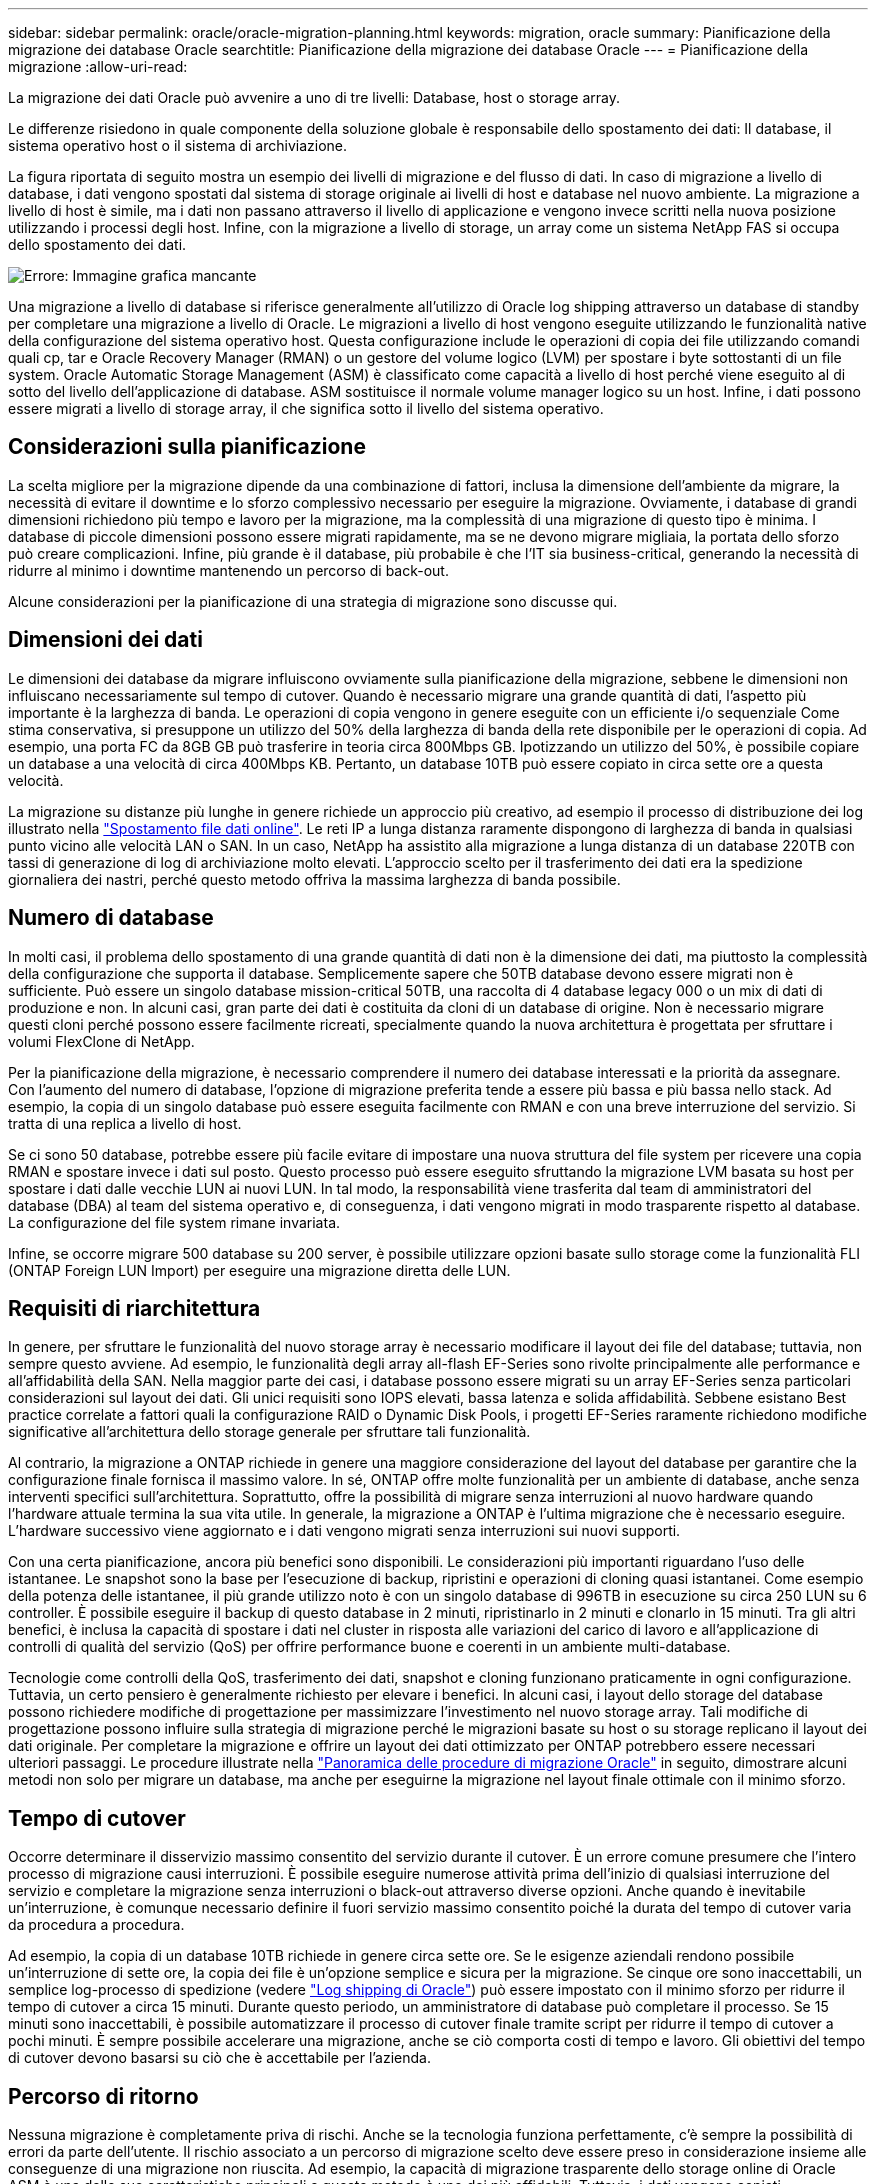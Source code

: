 ---
sidebar: sidebar 
permalink: oracle/oracle-migration-planning.html 
keywords: migration, oracle 
summary: Pianificazione della migrazione dei database Oracle 
searchtitle: Pianificazione della migrazione dei database Oracle 
---
= Pianificazione della migrazione
:allow-uri-read: 


[role="lead"]
La migrazione dei dati Oracle può avvenire a uno di tre livelli: Database, host o storage array.

Le differenze risiedono in quale componente della soluzione globale è responsabile dello spostamento dei dati: Il database, il sistema operativo host o il sistema di archiviazione.

La figura riportata di seguito mostra un esempio dei livelli di migrazione e del flusso di dati. In caso di migrazione a livello di database, i dati vengono spostati dal sistema di storage originale ai livelli di host e database nel nuovo ambiente. La migrazione a livello di host è simile, ma i dati non passano attraverso il livello di applicazione e vengono invece scritti nella nuova posizione utilizzando i processi degli host. Infine, con la migrazione a livello di storage, un array come un sistema NetApp FAS si occupa dello spostamento dei dati.

image:levels.png["Errore: Immagine grafica mancante"]

Una migrazione a livello di database si riferisce generalmente all'utilizzo di Oracle log shipping attraverso un database di standby per completare una migrazione a livello di Oracle. Le migrazioni a livello di host vengono eseguite utilizzando le funzionalità native della configurazione del sistema operativo host. Questa configurazione include le operazioni di copia dei file utilizzando comandi quali cp, tar e Oracle Recovery Manager (RMAN) o un gestore del volume logico (LVM) per spostare i byte sottostanti di un file system. Oracle Automatic Storage Management (ASM) è classificato come capacità a livello di host perché viene eseguito al di sotto del livello dell'applicazione di database. ASM sostituisce il normale volume manager logico su un host. Infine, i dati possono essere migrati a livello di storage array, il che significa sotto il livello del sistema operativo.



== Considerazioni sulla pianificazione

La scelta migliore per la migrazione dipende da una combinazione di fattori, inclusa la dimensione dell'ambiente da migrare, la necessità di evitare il downtime e lo sforzo complessivo necessario per eseguire la migrazione. Ovviamente, i database di grandi dimensioni richiedono più tempo e lavoro per la migrazione, ma la complessità di una migrazione di questo tipo è minima. I database di piccole dimensioni possono essere migrati rapidamente, ma se ne devono migrare migliaia, la portata dello sforzo può creare complicazioni. Infine, più grande è il database, più probabile è che l'IT sia business-critical, generando la necessità di ridurre al minimo i downtime mantenendo un percorso di back-out.

Alcune considerazioni per la pianificazione di una strategia di migrazione sono discusse qui.



== Dimensioni dei dati

Le dimensioni dei database da migrare influiscono ovviamente sulla pianificazione della migrazione, sebbene le dimensioni non influiscano necessariamente sul tempo di cutover. Quando è necessario migrare una grande quantità di dati, l'aspetto più importante è la larghezza di banda. Le operazioni di copia vengono in genere eseguite con un efficiente i/o sequenziale Come stima conservativa, si presuppone un utilizzo del 50% della larghezza di banda della rete disponibile per le operazioni di copia. Ad esempio, una porta FC da 8GB GB può trasferire in teoria circa 800Mbps GB. Ipotizzando un utilizzo del 50%, è possibile copiare un database a una velocità di circa 400Mbps KB. Pertanto, un database 10TB può essere copiato in circa sette ore a questa velocità.

La migrazione su distanze più lunghe in genere richiede un approccio più creativo, ad esempio il processo di distribuzione dei log illustrato nella link:oracle-migration-datafile-move.html["Spostamento file dati online"]. Le reti IP a lunga distanza raramente dispongono di larghezza di banda in qualsiasi punto vicino alle velocità LAN o SAN. In un caso, NetApp ha assistito alla migrazione a lunga distanza di un database 220TB con tassi di generazione di log di archiviazione molto elevati. L'approccio scelto per il trasferimento dei dati era la spedizione giornaliera dei nastri, perché questo metodo offriva la massima larghezza di banda possibile.



== Numero di database

In molti casi, il problema dello spostamento di una grande quantità di dati non è la dimensione dei dati, ma piuttosto la complessità della configurazione che supporta il database. Semplicemente sapere che 50TB database devono essere migrati non è sufficiente. Può essere un singolo database mission-critical 50TB, una raccolta di 4 database legacy 000 o un mix di dati di produzione e non. In alcuni casi, gran parte dei dati è costituita da cloni di un database di origine. Non è necessario migrare questi cloni perché possono essere facilmente ricreati, specialmente quando la nuova architettura è progettata per sfruttare i volumi FlexClone di NetApp.

Per la pianificazione della migrazione, è necessario comprendere il numero dei database interessati e la priorità da assegnare. Con l'aumento del numero di database, l'opzione di migrazione preferita tende a essere più bassa e più bassa nello stack. Ad esempio, la copia di un singolo database può essere eseguita facilmente con RMAN e con una breve interruzione del servizio. Si tratta di una replica a livello di host.

Se ci sono 50 database, potrebbe essere più facile evitare di impostare una nuova struttura del file system per ricevere una copia RMAN e spostare invece i dati sul posto. Questo processo può essere eseguito sfruttando la migrazione LVM basata su host per spostare i dati dalle vecchie LUN ai nuovi LUN. In tal modo, la responsabilità viene trasferita dal team di amministratori del database (DBA) al team del sistema operativo e, di conseguenza, i dati vengono migrati in modo trasparente rispetto al database. La configurazione del file system rimane invariata.

Infine, se occorre migrare 500 database su 200 server, è possibile utilizzare opzioni basate sullo storage come la funzionalità FLI (ONTAP Foreign LUN Import) per eseguire una migrazione diretta delle LUN.



== Requisiti di riarchitettura

In genere, per sfruttare le funzionalità del nuovo storage array è necessario modificare il layout dei file del database; tuttavia, non sempre questo avviene. Ad esempio, le funzionalità degli array all-flash EF-Series sono rivolte principalmente alle performance e all'affidabilità della SAN. Nella maggior parte dei casi, i database possono essere migrati su un array EF-Series senza particolari considerazioni sul layout dei dati. Gli unici requisiti sono IOPS elevati, bassa latenza e solida affidabilità. Sebbene esistano Best practice correlate a fattori quali la configurazione RAID o Dynamic Disk Pools, i progetti EF-Series raramente richiedono modifiche significative all'architettura dello storage generale per sfruttare tali funzionalità.

Al contrario, la migrazione a ONTAP richiede in genere una maggiore considerazione del layout del database per garantire che la configurazione finale fornisca il massimo valore. In sé, ONTAP offre molte funzionalità per un ambiente di database, anche senza interventi specifici sull'architettura. Soprattutto, offre la possibilità di migrare senza interruzioni al nuovo hardware quando l'hardware attuale termina la sua vita utile. In generale, la migrazione a ONTAP è l'ultima migrazione che è necessario eseguire. L'hardware successivo viene aggiornato e i dati vengono migrati senza interruzioni sui nuovi supporti.

Con una certa pianificazione, ancora più benefici sono disponibili. Le considerazioni più importanti riguardano l'uso delle istantanee. Le snapshot sono la base per l'esecuzione di backup, ripristini e operazioni di cloning quasi istantanei. Come esempio della potenza delle istantanee, il più grande utilizzo noto è con un singolo database di 996TB in esecuzione su circa 250 LUN su 6 controller. È possibile eseguire il backup di questo database in 2 minuti, ripristinarlo in 2 minuti e clonarlo in 15 minuti. Tra gli altri benefici, è inclusa la capacità di spostare i dati nel cluster in risposta alle variazioni del carico di lavoro e all'applicazione di controlli di qualità del servizio (QoS) per offrire performance buone e coerenti in un ambiente multi-database.

Tecnologie come controlli della QoS, trasferimento dei dati, snapshot e cloning funzionano praticamente in ogni configurazione. Tuttavia, un certo pensiero è generalmente richiesto per elevare i benefici. In alcuni casi, i layout dello storage del database possono richiedere modifiche di progettazione per massimizzare l'investimento nel nuovo storage array. Tali modifiche di progettazione possono influire sulla strategia di migrazione perché le migrazioni basate su host o su storage replicano il layout dei dati originale. Per completare la migrazione e offrire un layout dei dati ottimizzato per ONTAP potrebbero essere necessari ulteriori passaggi. Le procedure illustrate nella link:oracle-migration-procedures-overview.html["Panoramica delle procedure di migrazione Oracle"] in seguito, dimostrare alcuni metodi non solo per migrare un database, ma anche per eseguirne la migrazione nel layout finale ottimale con il minimo sforzo.



== Tempo di cutover

Occorre determinare il disservizio massimo consentito del servizio durante il cutover. È un errore comune presumere che l'intero processo di migrazione causi interruzioni. È possibile eseguire numerose attività prima dell'inizio di qualsiasi interruzione del servizio e completare la migrazione senza interruzioni o black-out attraverso diverse opzioni. Anche quando è inevitabile un'interruzione, è comunque necessario definire il fuori servizio massimo consentito poiché la durata del tempo di cutover varia da procedura a procedura.

Ad esempio, la copia di un database 10TB richiede in genere circa sette ore. Se le esigenze aziendali rendono possibile un'interruzione di sette ore, la copia dei file è un'opzione semplice e sicura per la migrazione. Se cinque ore sono inaccettabili, un semplice log-processo di spedizione (vedere link:oracle-migration-log-shipping["Log shipping di Oracle"]) può essere impostato con il minimo sforzo per ridurre il tempo di cutover a circa 15 minuti. Durante questo periodo, un amministratore di database può completare il processo. Se 15 minuti sono inaccettabili, è possibile automatizzare il processo di cutover finale tramite script per ridurre il tempo di cutover a pochi minuti. È sempre possibile accelerare una migrazione, anche se ciò comporta costi di tempo e lavoro. Gli obiettivi del tempo di cutover devono basarsi su ciò che è accettabile per l'azienda.



== Percorso di ritorno

Nessuna migrazione è completamente priva di rischi. Anche se la tecnologia funziona perfettamente, c'è sempre la possibilità di errori da parte dell'utente. Il rischio associato a un percorso di migrazione scelto deve essere preso in considerazione insieme alle conseguenze di una migrazione non riuscita. Ad esempio, la capacità di migrazione trasparente dello storage online di Oracle ASM è una delle sue caratteristiche principali e questo metodo è uno dei più affidabili. Tuttavia, i dati vengono copiati irreversibilmente con questo metodo. Nel caso altamente improbabile in cui si verifichi un problema con ASM, non esiste un facile percorso di back-out. L'unica opzione è ripristinare l'ambiente originale o utilizzare ASM per riportare la migrazione ai LUN originali. Il rischio può essere minimizzato, ma non eliminato, eseguendo un backup di tipo snapshot sul sistema di storage originale, supponendo che il sistema sia in grado di eseguire tale operazione.



== Prova

Alcune procedure di migrazione devono essere verificate completamente prima dell'esecuzione. La necessità di migrazione e verifica del processo di cutover è una richiesta comune con i database mission-critical per i quali la migrazione deve avere successo e il downtime deve essere ridotto al minimo. Inoltre, i test di accettazione da parte dell'utente sono spesso inclusi come parte del lavoro di post-migrazione e il sistema complessivo può essere riportato in produzione solo dopo il completamento di questi test.

In caso di necessità di prove, diverse funzionalità di ONTAP possono rendere il processo molto più semplice. In particolare, le istantanee possono ripristinare un ambiente di test e creare rapidamente più copie di un ambiente di database efficienti in termini di spazio.
